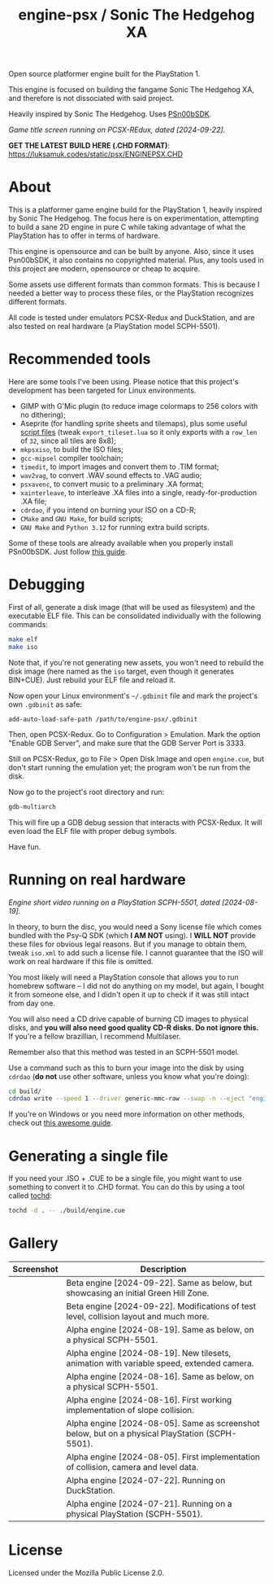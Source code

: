 #+title: engine-psx / Sonic The Hedgehog XA

Open source platformer engine built for the PlayStation 1.

This  engine is  focused on  building  the fangame  Sonic The  Hedgehog XA,  and
therefore is not dissociated with said project.

Heavily inspired by Sonic The Hedgehog. Uses [[https://github.com/Lameguy64/PSn00bSDK/tree/master][PSn00bSDK]].

#+html: <center>
[[file:./screenshots/titlescreen-092224.gif]]
#+html: </center>

/Game title screen running on PCSX-REdux, dated [2024-09-22]./

*GET THE LATEST BUILD HERE (.CHD FORMAT)*: [[https://luksamuk.codes/static/psx/ENGINEPSX.CHD]]

* About

This is a  platformer game engine build for the  PlayStation 1, heavily inspired
by Sonic The Hedgehog. The focus here is on experimentation, attempting to build
a sane 2D engine in pure C while taking advantage of what the PlayStation has to
offer in terms of hardware.

This  engine is  opensource and  can be  built by  anyone. Also,  since it  uses
Psn00bSDK, it  also contains no  copyrighted material.  Plus, any tools  used in
this project are modern, opensource or cheap to acquire.

Some assets use different formats than  common formats. This is because I needed
a better  way to process  these files,  or the PlayStation  recognizes different
formats.

All code  is tested  under emulators  PCSX-Redux and  DuckStation, and  are also
tested on real hardware (a PlayStation model SCPH-5501).

* Recommended tools

Here  are  some  tools  I've  been using.  Please  notice  that  this  project's
development has been targeted for Linux environments.

- GIMP  with G'Mic  plugin (to  reduce  image colormaps  to 256  colors with  no
  dithering);
- Aseprite (for  handling sprite sheets  and tilemaps), plus some  useful [[https://github.com/Gabinou/tilemap_scripts_aseprite][script
  files]] (tweak =export_tileset.lua= so it only exports with a =row_len= of =32=,
  since all tiles are 8x8);
- =mkpsxiso=, to build the ISO files;
- =gcc-mipsel= compiler toolchain;
- =timedit=, to import images and convert them to .TIM format;
- =wav2vag=, to convert .WAV sound effects to .VAG audio;
- =psxavenc=, to convert music to a preliminary .XA format;
- =xainterleave=, to  interleave .XA  files into a  single, ready-for-production
  .XA file;
- =cdrdao=, if you intend on burning your ISO on a CD-R;
- =CMake= and =GNU Make=, for build scripts;
- =GNU Make= and =Python 3.12= for running extra build scripts.

Some  of   these  tools  are   already  available  when  you   properly  install
PSn00bSDK. Just follow [[https://github.com/Lameguy64/PSn00bSDK/blob/master/doc/installation.md][this guide]].

* Debugging

First of all,  generate a disk image  (that will be used as  filesystem) and the
executable ELF  file. This can  be consolidated individually with  the following
commands:

#+begin_src bash
make elf
make iso
#+end_src

Note that, if  you're not generating new  assets, you won't need  to rebuild the
disk  image  (here  named  as  the   =iso=  target,  even  though  it  generates
BIN+CUE). Just rebuild your ELF file and reload it.

Now open your  Linux environment's =~/.gdbinit= file and mark  the project's own
~.gdbinit~ as safe:

#+begin_example
add-auto-load-safe-path /path/to/engine-psx/.gdbinit
#+end_example

Then, open PCSX-Redux. Go to Configuration  > Emulation. Mark the option "Enable
GDB Server", and make sure that the GDB Server Port is 3333.

Still on  PCSX-Redux, go to  File > Open Disk  Image and open  ~engine.cue~, but
don't start running the emulation yet; the program won't be run from the disk.

Now go to the project's root directory and run:

#+begin_src bash
gdb-multiarch
#+end_src

This will fire  up a GDB debug  session that interacts with  PCSX-Redux. It will
even load the ELF file with proper debug symbols.

Have fun.

* Running on real hardware

#+html: <center>
[[file:./screenshots/engine-psx-081924-realhardware.gif]]
#+html: </center>

/Engine short video running on a PlayStation SCPH-5501, dated [2024-08-19]./

In theory,  to burn the  disc, you  would need a  Sony license file  which comes
bundled with the Psy-Q SDK (which *I  AM NOT* using). I *WILL NOT* provide these
files  for obvious  legal  reasons. But  if  you manage  to  obtain them,  tweak
=iso.xml= to add such a license file.  I cannot guarantee that the ISO will work
on real hardware if this file is omitted.

You most likely will need a PlayStation  console that allows you to run homebrew
software --  I did  not do anything  on my  model, but again,  I bought  it from
someone else, and I  didn't open it up to check if it  was still intact from day
one.

You will also  need a CD drive  capable of burning CD images  to physical disks,
and *you will also need good quality  CD-R disks. Do not ignore this.* If you're
a fellow brazillian, I recommend Multilaser.

Remember also that this method was tested in an SCPH-5501 model.

Use a command  such as this to burn  your image into the disk  by using =cdrdao=
(*do not* use other software, unless you know what you're doing):

#+begin_src bash
cd build/
cdrdao write --speed 1 --driver generic-mmc-raw --swap -n --eject "engine.cue"
#+end_src

If you're on  Windows or you need  more information on other  methods, check out
[[https://alex-free.github.io/psx-cdr/][this awesome guide]].

* Generating a single file

If  you need  your .ISO  + .CUE  to  be a  single file,  you might  want to  use
something to convert it  to .CHD format. You can do this by  using a tool called
[[https://github.com/thingsiplay/tochd][tochd]]:

#+begin_src bash
tochd -d . -- ./build/engine.cue
#+end_src

* Gallery

| Screenshot                                            | Description                                                                                     |
|-------------------------------------------------------+-------------------------------------------------------------------------------------------------|
| [[file:./screenshots/engine-psx-092224-gh.gif]]           | Beta engine [2024-09-22]. Same as below, but showcasing an initial Green Hill Zone.             |
| [[file:./screenshots/engine-psx-092224.gif]]              | Beta engine [2024-09-22]. Modifications of test level, collision layout and much more.          |
| [[file:./screenshots/engine-psx-081924-realhardware.gif]] | Alpha engine [2024-08-19]. Same as below, on a physical SCPH-5501.                              |
| [[file:./screenshots/engine-psx-081924.gif]]              | Alpha engine [2024-08-19]. New tilesets, animation with variable speed, extended camera.        |
| [[file:./screenshots/engine-psx-081624-realhardware.gif]] | Alpha engine [2024-08-16]. Same as below, on a physical SCPH-5501.                              |
| [[file:./screenshots/engine-psx-081624.gif]]              | Alpha engine [2024-08-16]. First working implementation of slope collision.                     |
| [[file:./screenshots/engine-psx-080524-realhardware.gif]] | Alpha engine [2024-08-05]. Same as screenshot below, but on a physical PlayStation (SCPH-5501). |
| [[file:./screenshots/engine-psx-080524.gif]]              | Alpha engine [2024-08-05]. First implementation of collision, camera and level data.            |
| [[file:./screenshots/engine-psx-072224.gif]]              | Alpha engine [2024-07-22]. Running on DuckStation.                                              |
| [[file:./screenshots/engine-psx-realhardware-072124.gif]] | Alpha engine [2024-07-21]. Running on a physical PlayStation (SCPH-5501).                       |

* License

Licensed under the Mozilla Public License 2.0.

